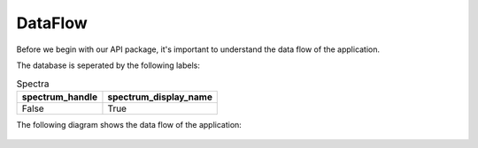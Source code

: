 DataFlow
========

Before we begin with our API package, it's important to understand the data flow of the application.

The database is seperated by the following labels:

.. table:: Spectra
   :widths: auto

   ======================   ======================
     spectrum_handle        spectrum_display_name
   ======================   ======================
   False                    True
   ======================   ======================

The following diagram shows the data flow of the application:

.. figure:: SpExoDisks.png
    :align: center
    :width: 100%